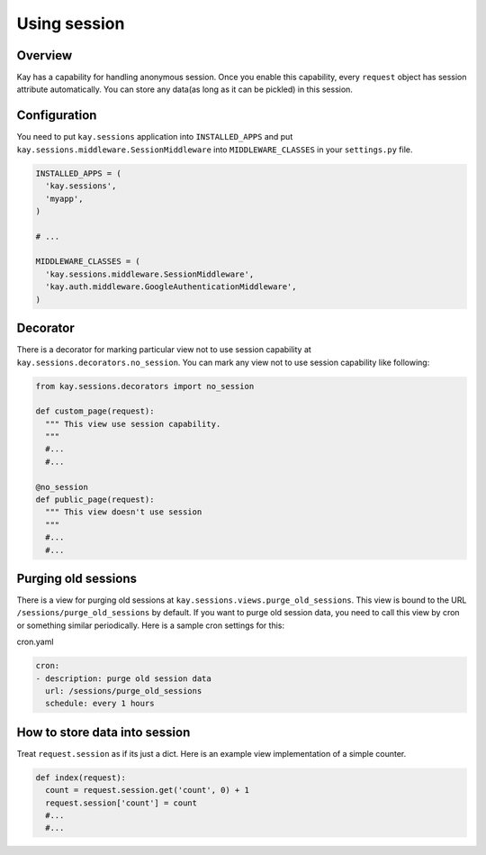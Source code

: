 =============
Using session
=============

Overview
--------

Kay has a capability for handling anonymous session. Once you enable
this capability, every ``request`` object has session attribute
automatically. You can store any data(as long as it can be pickled) in
this session.

Configuration
-------------

You need to put ``kay.sessions`` application into ``INSTALLED_APPS``
and put ``kay.sessions.middleware.SessionMiddleware`` into
``MIDDLEWARE_CLASSES`` in your ``settings.py`` file.

.. code-block:: python

  INSTALLED_APPS = (
    'kay.sessions',
    'myapp',
  )

  # ...

  MIDDLEWARE_CLASSES = (
    'kay.sessions.middleware.SessionMiddleware',
    'kay.auth.middleware.GoogleAuthenticationMiddleware',
  )

Decorator
---------

There is a decorator for marking particular view not to use session
capability at ``kay.sessions.decorators.no_session``. You can mark any
view not to use session capability like following:

.. code-block:: python

  from kay.sessions.decorators import no_session

  def custom_page(request):
    """ This view use session capability.
    """
    #...
    #...

  @no_session
  def public_page(request):
    """ This view doesn't use session
    """
    #...
    #...


Purging old sessions
--------------------

There is a view for purging old sessions at
``kay.sessions.views.purge_old_sessions``. This view is bound to the
URL ``/sessions/purge_old_sessions`` by default. If you want to purge
old session data, you need to call this view by cron or something
similar periodically. Here is a sample cron settings for this:

cron.yaml

.. code-block:: yaml

  cron:
  - description: purge old session data
    url: /sessions/purge_old_sessions
    schedule: every 1 hours


How to store data into session
------------------------------

Treat ``request.session`` as if its just a dict. Here is an example
view implementation of a simple counter.

.. code-block:: python

  def index(request):
    count = request.session.get('count', 0) + 1
    request.session['count'] = count
    #...
    #...


